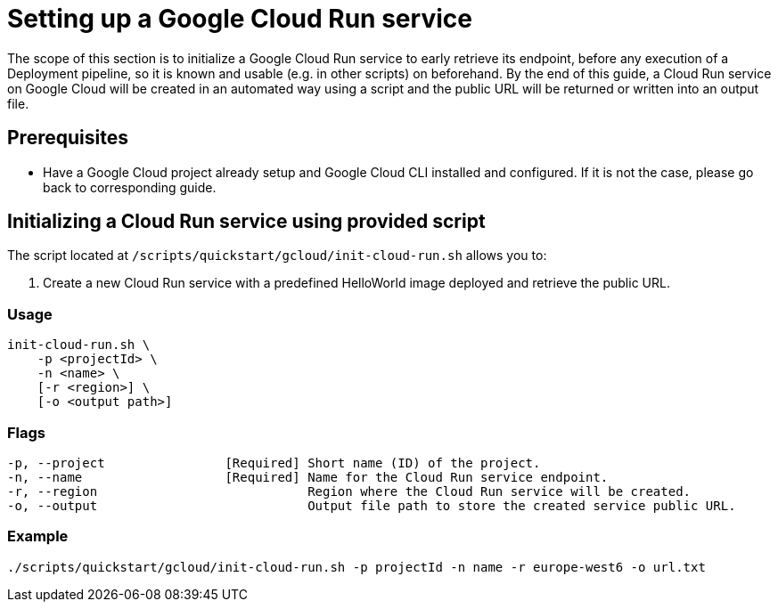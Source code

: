 :provider_name: Google Cloud
:provider_path: gcloud
:example_required_flags: -p projectId -n name
= Setting up a Google Cloud Run service

The scope of this section is to initialize a Google Cloud Run service to early retrieve its endpoint, before any execution of a Deployment pipeline, so it is known and usable (e.g. in other scripts) on beforehand. By the end of this guide, a Cloud Run service on {provider_name} will be created in an automated way using a script and the public URL will be returned or written into an output file.

== Prerequisites

* Have a Google Cloud project already setup and Google Cloud CLI installed and configured. If it is not the case, please go back to corresponding guide.

== Initializing a Cloud Run service using provided script


The script located at `/scripts/quickstart/{provider_path}/init-cloud-run.sh` allows you to:

. Create a new Cloud Run service with a predefined HelloWorld image deployed and retrieve the public URL. 

=== Usage
```
init-cloud-run.sh \
    -p <projectId> \
    -n <name> \
    [-r <region>] \
    [-o <output path>] 
```

=== Flags
[subs=attributes+]
```
-p, --project                [Required] Short name (ID) of the project.
-n, --name                   [Required] Name for the Cloud Run service endpoint.
-r, --region                            Region where the Cloud Run service will be created.
-o, --output                            Output file path to store the created service public URL.
```

=== Example

[subs=attributes+]
```
./scripts/quickstart/{provider_path}/init-cloud-run.sh {example_required_flags} -r europe-west6 -o url.txt
```